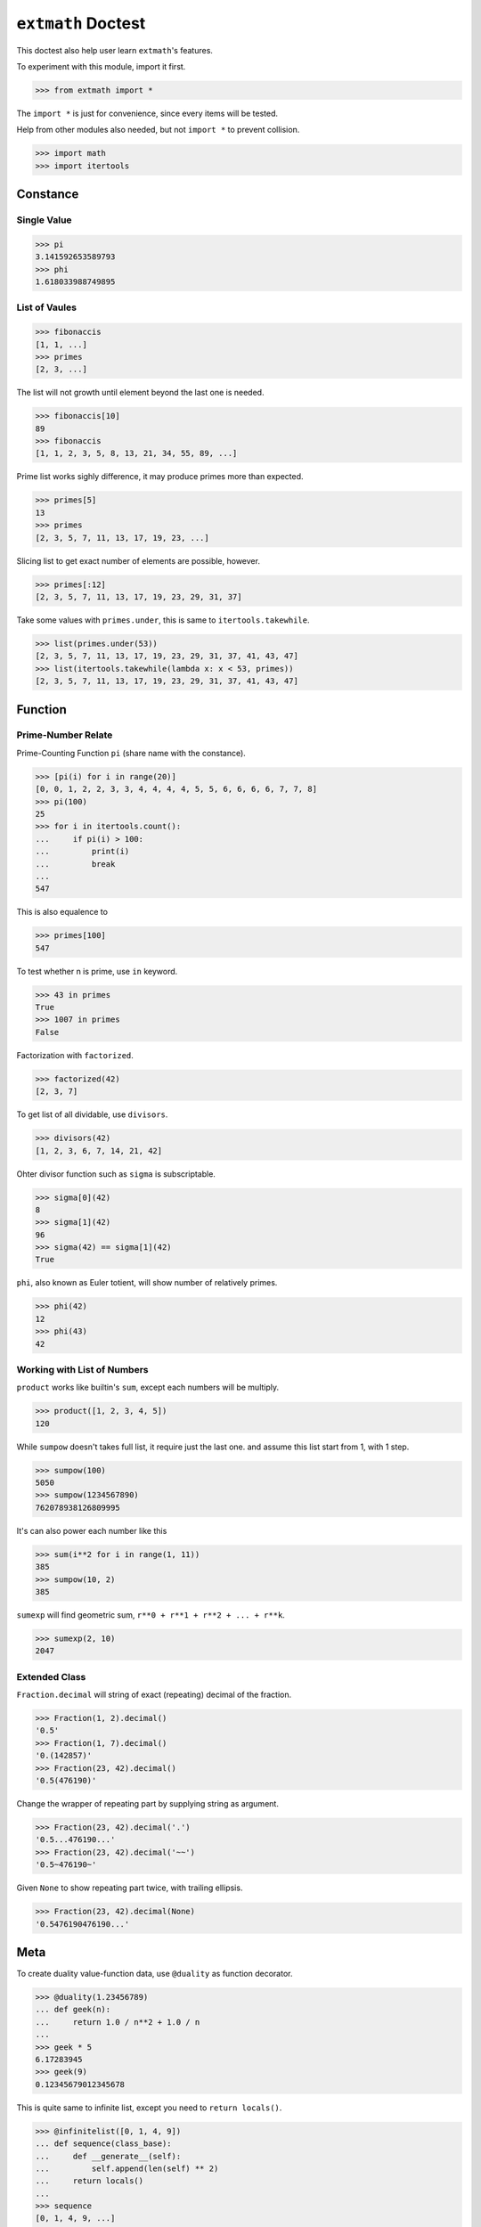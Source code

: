 ===================
``extmath`` Doctest
===================

This doctest also help user learn ``extmath``'s features.

To experiment with this module, import it first.

>>> from extmath import *

The ``import *`` is just for convenience, since every items will be tested.

Help from other modules also needed, but not ``import *`` to prevent collision.

>>> import math
>>> import itertools

Constance
=========

Single Value
------------

>>> pi
3.141592653589793
>>> phi
1.618033988749895

List of Vaules
--------------

>>> fibonaccis
[1, 1, ...]
>>> primes
[2, 3, ...]

The list will not growth until element beyond the last one is needed.

>>> fibonaccis[10]
89
>>> fibonaccis
[1, 1, 2, 3, 5, 8, 13, 21, 34, 55, 89, ...]

Prime list works sighly difference, it may produce primes more than expected.

>>> primes[5]
13
>>> primes
[2, 3, 5, 7, 11, 13, 17, 19, 23, ...]

Slicing list to get exact number of elements are possible, however.

>>> primes[:12]
[2, 3, 5, 7, 11, 13, 17, 19, 23, 29, 31, 37]

Take some values with ``primes.under``, this is same to ``itertools.takewhile``.

>>> list(primes.under(53))
[2, 3, 5, 7, 11, 13, 17, 19, 23, 29, 31, 37, 41, 43, 47]
>>> list(itertools.takewhile(lambda x: x < 53, primes))
[2, 3, 5, 7, 11, 13, 17, 19, 23, 29, 31, 37, 41, 43, 47]

Function
========

Prime-Number Relate
-------------------

Prime-Counting Function ``pi`` (share name with the constance).

>>> [pi(i) for i in range(20)]
[0, 0, 1, 2, 2, 3, 3, 4, 4, 4, 4, 5, 5, 6, 6, 6, 6, 7, 7, 8]
>>> pi(100)
25
>>> for i in itertools.count():
...     if pi(i) > 100:
...         print(i)
...         break
... 
547

This is also equalence to

>>> primes[100]
547

To test whether n is prime, use ``in`` keyword.

>>> 43 in primes
True
>>> 1007 in primes
False

Factorization with ``factorized``.

>>> factorized(42)
[2, 3, 7]

To get list of all dividable, use ``divisors``.

>>> divisors(42)
[1, 2, 3, 6, 7, 14, 21, 42]

Ohter divisor function such as ``sigma`` is subscriptable.

>>> sigma[0](42)
8
>>> sigma[1](42)
96
>>> sigma(42) == sigma[1](42)
True

``phi``, also known as Euler totient, will show number of relatively primes.

>>> phi(42)
12
>>> phi(43)
42

Working with List of Numbers
----------------------------

``product`` works like builtin's ``sum``, except each numbers will be multiply.

>>> product([1, 2, 3, 4, 5])
120

While ``sumpow`` doesn't takes full list, it require just the last one.
and assume this list start from 1, with 1 step.

>>> sumpow(100)
5050
>>> sumpow(1234567890)
762078938126809995

It's can also power each number like this

>>> sum(i**2 for i in range(1, 11))
385
>>> sumpow(10, 2)
385

``sumexp`` will find geometric sum, ``r**0 + r**1 + r**2 + ... + r**k``.

>>> sumexp(2, 10)
2047

Extended Class
--------------

``Fraction.decimal`` will string of exact (repeating) decimal of the fraction.

>>> Fraction(1, 2).decimal()
'0.5'
>>> Fraction(1, 7).decimal()
'0.(142857)'
>>> Fraction(23, 42).decimal()
'0.5(476190)'

Change the wrapper of repeating part by supplying string as argument.

>>> Fraction(23, 42).decimal('.')
'0.5...476190...'
>>> Fraction(23, 42).decimal('~~')
'0.5~476190~'

Given ``None`` to show repeating part twice, with trailing ellipsis.

>>> Fraction(23, 42).decimal(None)
'0.5476190476190...'

Meta
====

To create duality value-function data, use ``@duality`` as function decorator.

>>> @duality(1.23456789)
... def geek(n):
...     return 1.0 / n**2 + 1.0 / n
...
>>> geek * 5
6.17283945
>>> geek(9)
0.12345679012345678

This is quite same to infinite list, except you need to ``return locals()``.

>>> @infinitelist([0, 1, 4, 9])
... def sequence(class_base):
...     def __generate__(self):
...         self.append(len(self) ** 2)
...     return locals()
...
>>> sequence
[0, 1, 4, 9, ...]
>>> sequence[10]
100
>>> sequence
[0, 1, 4, 9, 16, 25, 36, 49, 64, 81, 100, ...]

The ``__generate__`` method is just for convenience, it will be called when
element at desirable index is not yet create.
